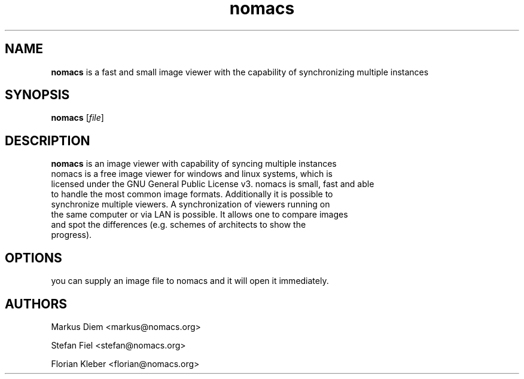 .\"Created with GNOME Manpages Editor Wizard
.\"http://sourceforge.net/projects/gmanedit2
.TH nomacs 1 "July 13, 2012" "" "nomacs - ImageLounge"

.SH NAME
 \fBnomacs\fP is a fast and small image viewer with the capability of synchronizing multiple instances

.SH SYNOPSIS
.B nomacs
.RI [ file ]
.br

.SH DESCRIPTION
 \fBnomacs\fP is an image viewer with capability of syncing multiple instances
 nomacs is a free image viewer for windows and linux systems, which is
 licensed under the GNU General Public License v3. nomacs is small, fast and able
 to handle the most common image formats. Additionally it is possible to
 synchronize multiple viewers. A synchronization of viewers running on
 the same computer or via LAN is possible. It allows one to compare images
 and spot the differences (e.g. schemes of architects to show the
 progress).

.SH OPTIONS

you can supply an image file to nomacs and it will open it immediately. 

.SH AUTHORS
Markus Diem <markus@nomacs.org>

Stefan Fiel <stefan@nomacs.org>

Florian Kleber <florian@nomacs.org>
